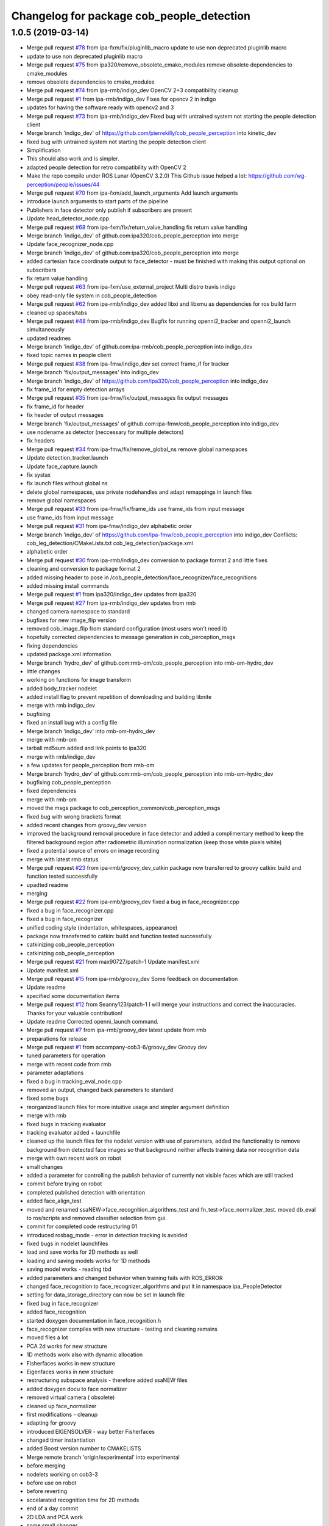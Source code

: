^^^^^^^^^^^^^^^^^^^^^^^^^^^^^^^^^^^^^^^^^^
Changelog for package cob_people_detection
^^^^^^^^^^^^^^^^^^^^^^^^^^^^^^^^^^^^^^^^^^

1.0.5 (2019-03-14)
------------------
* Merge pull request `#78 <https://github.com/ipa320/cob_people_perception/issues/78>`_ from ipa-fxm/fix/pluginlib_macro
  update to use non deprecated pluginlib macro
* update to use non deprecated pluginlib macro
* Merge pull request `#75 <https://github.com/ipa320/cob_people_perception/issues/75>`_ from ipa320/remove_obsolete_cmake_modules
  remove obsolete dependencies to cmake_modules
* remove obsolete dependencies to cmake_modules
* Merge pull request `#74 <https://github.com/ipa320/cob_people_perception/issues/74>`_ from ipa-rmb/indigo_dev
  OpenCV 2+3 compatibility cleanup
* Merge pull request `#1 <https://github.com/ipa320/cob_people_perception/issues/1>`_ from ipa-rmb/indigo_dev
  Fixes for opencv 2 in indigo
* updates for having the software ready with opencv2 and 3
* Merge pull request `#73 <https://github.com/ipa320/cob_people_perception/issues/73>`_ from ipa-rmb/indigo_dev
  Fixed bug with untrained system not starting the people detection client
* Merge branch 'indigo_dev' of https://github.com/pierrekilly/cob_people_perception into kinetic_dev
* fixed bug with untrained system not starting the people detection client
* Simplification
* This should also work and is simpler.
* adapted people detection for retro compatibility with OpenCV 2
* Make the repo compile under ROS Lunar (OpenCV 3.2.0)
  This Github issue helped a lot:
  https://github.com/wg-perception/people/issues/44
* Merge pull request `#70 <https://github.com/ipa320/cob_people_perception/issues/70>`_ from ipa-fxm/add_launch_arguments
  Add launch arguments
* introduce launch arguments to start parts of the pipeline
* Publishers in face detector only publish if subscribers are present
* Update head_detector_node.cpp
* Merge pull request `#68 <https://github.com/ipa320/cob_people_perception/issues/68>`_ from ipa-fxm/fix/return_value_handling
  fix return value handling
* Merge branch 'indigo_dev' of github.com:ipa320/cob_people_perception into merge
* Update face_recognizer_node.cpp
* Merge branch 'indigo_dev' of github.com:ipa320/cob_people_perception into merge
* added cartesian face coordinate output to face_detector - must be finished with making this output optional on subscribers
* fix return value handling
* Merge pull request `#63 <https://github.com/ipa320/cob_people_perception/issues/63>`_ from ipa-fxm/use_external_project
  Multi distro travis indigo
* obey read-only file system in cob_people_detection
* Merge pull request `#62 <https://github.com/ipa320/cob_people_perception/issues/62>`_ from ipa-rmb/indigo_dev
  added libxi and libxmu as dependencies for ros build farm
* cleaned up spaces/tabs
* Merge pull request `#48 <https://github.com/ipa320/cob_people_perception/issues/48>`_ from ipa-rmb/indigo_dev
  Bugfix for running openni2_tracker and openni2_launch simultaneously
* updated readmes
* Merge branch 'indigo_dev' of github.com:ipa-rmb/cob_people_perception into indigo_dev
* fixed topic names in people client
* Merge pull request `#38 <https://github.com/ipa320/cob_people_perception/issues/38>`_ from ipa-fmw/indigo_dev
  set correct frame_if for tracker
* Merge branch 'fix/output_messages' into indigo_dev
* Merge branch 'indigo_dev' of https://github.com/ipa320/cob_people_perception into indigo_dev
* fix frame_id for empty detection arrays
* Merge pull request `#35 <https://github.com/ipa320/cob_people_perception/issues/35>`_ from ipa-fmw/fix/output_messages
  fix output messages
* fix frame_id for header
* fix header of output messages
* Merge branch 'fix/output_messages' of github.com:ipa-fmw/cob_people_perception into indigo_dev
* use nodename as detector (neccessary for multiple detectors)
* fix headers
* Merge pull request `#34 <https://github.com/ipa320/cob_people_perception/issues/34>`_ from ipa-fmw/fix/remove_global_ns
  remove global namespaces
* Update detection_tracker.launch
* Update face_capture.launch
* fix systax
* fix launch files without global ns
* delete global namespaces, use private nodehandles and adapt remappings in launch files
* remove global namespaces
* Merge pull request `#33 <https://github.com/ipa320/cob_people_perception/issues/33>`_ from ipa-fmw/fix/frame_ids
  use frame_ids from input message
* use frame_ids from input message
* Merge pull request `#31 <https://github.com/ipa320/cob_people_perception/issues/31>`_ from ipa-fmw/indigo_dev
  alphabetic order
* Merge branch 'indigo_dev' of https://github.com/ipa-fmw/cob_people_perception into indigo_dev
  Conflicts:
  cob_leg_detection/CMakeLists.txt
  cob_leg_detection/package.xml
* alphabetic order
* Merge pull request `#30 <https://github.com/ipa320/cob_people_perception/issues/30>`_ from ipa-rmb/indigo_dev
  conversion to package format 2 and little fixes
* cleaning and conversion to package format 2
* added missing header to pose in /cob_people_detection/face_recognizer/face_recognitions
* added missing install commands
* Merge pull request `#1 <https://github.com/ipa320/cob_people_perception/issues/1>`_ from ipa320/indigo_dev
  updates from ipa320
* Merge pull request `#27 <https://github.com/ipa320/cob_people_perception/issues/27>`_ from ipa-rmb/indigo_dev
  updates from rmb
* changed camera namespace to standard
* bugfixes for new image_flip version
* removed cob_image_flip from standard configuration (most users won't need it)
* hopefully corrected dependencies to message generation in cob_perception_msgs
* fixing dependencies
* updated package.xml information
* Merge branch 'hydro_dev' of github.com:rmb-om/cob_people_perception into rmb-om-hydro_dev
* little changes
* working on functions for image transform
* added body_tracker nodelet
* added install flag to prevent repetition of downloading and building libnite
* merge with rmb indigo_dev
* bugfixing
* fixed an install bug with a config file
* Merge branch 'indigo_dev' into rmb-om-hydro_dev
* merge with rmb-om
* tarball md5sum added and link points to ipa320
* merge with rmb/indigo_dev
* a few updates for people_perception from rmb-om
* Merge branch 'hydro_dev' of github.com:rmb-om/cob_people_perception into rmb-om-hydro_dev
* bugfixing cob_people_perception
* fixed dependencies
* merge with rmb-om
* moved the msgs package to cob_perception_common/cob_perception_msgs
* fixed bug with wrong brackets format
* added recent changes from groovy_dev version
* improved the background removal procedure in face detector and added a complimentary method to keep the filtered background region after radiometric illumination normalization (keep those white pixels white)
* fixed a potential source of errors on image recording
* merge with latest rmb status
* Merge pull request `#23 <https://github.com/ipa320/cob_people_perception/issues/23>`_ from ipa-rmb/groovy_dev_catkin
  package now transferred to groovy catkin: build and function tested successfully
* upadted readme
* merging
* Merge pull request `#22 <https://github.com/ipa320/cob_people_perception/issues/22>`_ from ipa-rmb/groovy_dev
  fixed a bug in face_recognizer.cpp
* fixed a bug in face_recognizer.cpp
* fixed a bug in face_recognizer
* unified coding style (indentation, whitespaces, appearance)
* package now transferred to catkin: build and function tested successfully
* catkinizing cob_people_perception
* catkinizing cob_people_perception
* Merge pull request `#21 <https://github.com/ipa320/cob_people_perception/issues/21>`_ from max90727/patch-1
  Update manifest.xml
* Update manifest.xml
* Merge pull request `#15 <https://github.com/ipa320/cob_people_perception/issues/15>`_ from ipa-rmb/groovy_dev
  Some feedback on documentation
* Update readme
* specified some documentation items
* Merge pull request `#12 <https://github.com/ipa320/cob_people_perception/issues/12>`_ from Seanny123/patch-1
  I will merge your instructions and correct the inaccuracies. Thanks for your valuable contribution!
* Update readme
  Corrected openni_launch command.
* Merge pull request `#7 <https://github.com/ipa320/cob_people_perception/issues/7>`_ from ipa-rmb/groovy_dev
  latest update from rmb
* preparations for release
* Merge pull request `#1 <https://github.com/ipa320/cob_people_perception/issues/1>`_ from accompany-cob3-6/groovy_dev
  Groovy dev
* tuned parameters for operation
* merge with recent code from rmb
* parameter adaptations
* fixed a bug in tracking_eval_node.cpp
* removed an output, changed back parameters to standard
* fixed some bugs
* reorganized launch files for more intuitive usage and simpler argument definition
* merge with rmb
* fixed bugs in tracking evaluator
* tracking evaluator added + launchfile
* cleaned up the launch files for the nodelet version with use of parameters, added the functionality to remove background from detected face images so that background neither affects training data nor recognition data
* merge with own recent work on robot
* small changes
* added a parameter for controlling the publish behavior of currently not visible faces which are still tracked
* commit before trying on robot
* completed published detection with orientation
* added face_align_test
* moved and renamed ssaNEW->face_recognition_algorithms_test and fn_test->face_normalizer_test. moved db_eval to ros/scripts and removed classifier selection from gui.
* commit for completed code restructuring 01
* introduced rosbag_mode  - error in detection tracking is avoided
* fixed bugs in nodelet launchfiles
* load and save works for 2D methods as well
* loading and saving models works for 1D methods
* saving model works - reading tbd
* added parameters and changed behavior when training fails with ROS_ERROR
* changed face_recognition to face_recognizer_algorithms and put it in namespace ipa_PeopleDetector
* setting for data_storage_directory can now be set in launch file
* fixed bug in face_recognizer
* added face_recognition
* started doxygen documentation in face_recognition.h
* face_recognizer compiles with new structure - testing and cleaning remains
* moved files a lot
* PCA 2d works for new structure
* 1D methods work also with dynamic allocation
* Fisherfaces works in new structure
* Eigenfaces works in new structure
* restructuring subspace analysis - therefore added ssaNEW files
* added doxygen docu to face normalizer
* removed virtual camera ( obsolete)
* cleaned up face_normalizer
* first modifications - cleanup
* adapting for groovy
* introduced EIGENSOLVER - way better Fisherfaces
* changed timer instantiation
* added Boost version number to CMAKELISTS
* Merge remote branch 'origin/experimental' into experimental
* before merging
* nodelets working on cob3-3
* before use on robot
* before reverting
* accelarated recognition time for 2D methods
* end of a day commit
* 2D LDA and PCA work
* some small changes
* merged with rmb
* before merge with rmb
* Merge pull request `#6 <https://github.com/ipa320/cob_people_perception/issues/6>`_ from ipa-rmb/fuerte_dev
  same updates as for electric_dev: merge with new code from goa-tz, tested for electric and fuerte
* Merge pull request `#5 <https://github.com/ipa320/cob_people_perception/issues/5>`_ from ipa-rmb/electric_dev
  merged with work of goa-tz, tested quite well, works with fuerte as well
* Merge pull request `#4 <https://github.com/ipa320/cob_people_perception/issues/4>`_ from ipa-rmb/master
  merged with work of goa-tz, tested quite well, works with fuerte as well
* merged with latest fuerte adaptations
* junk change
* a couple of adaptations to run people detection on fuerte as well
* attacking the 'unstable' problem of Jenkins
* obviously solved the endless loop bug in munkres (assignment problem sometimes hang up on certain costs matrices)
* fixed the crash on adding new data after restarting the node, tracking bug remains to be solved
* fixed merge conflict
* a few bugfixes
* merge with latest code
* testing
* merge with goa-tz
* bugfixing
* fixed merge bugs
* configuration works
* merged with experimental_fuerte branch!
* Merge remote branch 'origin/experimental_fuerte' into experimental_fuerte
* pre-megre with fuerte branch
* pre merge
* little debugging, code styling
* merge with goa-tz
* small changes
* works on ipa fuerte pc
* Merge remote-tracking branch 'origin/experimental_fuerte' into experimental_fuerte
* before merge
* optimized face_normalizer
* Merge branch 'experimental' into experimental_fuerte
* Merge remote-tracking branch 'origin/experimental' into experimental
* before merge
* adapted db eval
* Merge branch 'experimental' into experimental_fuerte
* fixed merge bug
* works with ocv fisher
* merged with home
* changed ill corr
* experimental commit
* 2office
* fixed namespace problem for cob_image_flip
* detection tracker improved with global optimal assignment of previous and current detections using Hungarian method, needs more testing
* improved illumination correction , included yale protocols in db gui
* back to office
* worked on face normalizer - weekend
* integrated xyz normalizing workflow in ssa_test and db_eval GUI
* end fo day commit
* calibrated Kinect3d database
* back2office
* added yale and unkown testing
* working state
* test state
* save ans load interface works
* loadModel works+ working on new interface
* added random forest - parameter tuning tbd
* added scene publisher
* working on scene publisher
* fixed segfault
* implemented threshold verification of all classification methods
* implemented first version of new thresholing
* bugfix
* implemented single processing and cross validation for gui
* introducesd unknown to gui and ssa
* normalization works - code restructuring to be done
* working on normalizer
* y-axis still unresolved but rest works
* working on pose correction
* implemented threshold
* showable commit , geometric normalization deactivated
* kurzfristig
* transfer commit
* fixed bug in fn test
* face radiometry normalization breakthrough - bug fixed in eval tool
* small bugfixes
* included threading in gui
* configuration in renamed script
* changed ssatest to command line interface
* added print eval file
* added leave out halt
* load_script with new structure and protocols
* db preparation script
* color and/or depth processing works
* integrated normalizer in classification -still bug, whenn normalization succeds
* classification works - normalizing and reducing tbd
* added xml-test
* cleaned up face_recognizer --- bg in classes for depth
* added resizing to depth in normalizer
* piped depth images until init of model
* integrated depth in CAPTURING only
* started intgration of depth map in capture process
* integrated fidheigfaces in recognizer
* integrated FishEigFaces
* face normalizer has normalized depth map as output
* included normalized depth map
* working on homography processing in face normalizer
* added file visualization to db eval script gui
* multiple probe images possible
* integrated visualization and processing in script
* modified python scripts
* added evaluation script
* implemented fallback to eigenfaces and diffs if necessary, included deallocation functions
* classifier works - label bug fixed
* removed average from projection - knn and svm still dont work
* included SVM and KNN - but bug when multiple classes
* integrated fisherfaces in face recognizer
* Fisherfaces works - testing to be done
* avg error prevents lda from working
* classification implemented/integrated - testing to be done
* integrated ss-calculation,projection,DFFS in face_recognizer-->classification missing
* bug in retrive function in ssa
* integrated in face_recognizer
* minimized copyTo
* pca works with decompose and decompose2
* fixed ssa_test imread
* integrating cv::PCA
* merged with home fuerte
* deleted croparray
* solvePnP discrepancy
* temp
* Merge remote branch 'origin/home_fuerte' into merge
* added helper
* Merge remote branch 'origin/home_fuerte' into merge
* added decomp and ssa_test
* merged with home_fuerte
* enum in virtual camera..
* back to the office
* reconstruction
* changed SSA to subspace_analysis
* added namespace ssa , included eigen decomp
* worked in SSA
* added SSA
* adding vc_test
* ported to ROS-fuerte
* class restructured - minimum search areas adaptive to input size
* cleaned up class
* cleaned up class
* changed macros to types - added namespace -..
* Merge pull request `#3 <https://github.com/ipa320/cob_people_perception/issues/3>`_ from ipa-fmw/master
  fix for launch file test: setting default value for arg
* fix for jenkins launch files tests: setting default value for arg
* pipeline works except display
* transfer to recognizer node works - runtime error
* inserted pull request, should run in fuerte now
* Merge pull request `#2 <https://github.com/ipa320/cob_people_perception/issues/2>`_ from mintar/master
  Update CMakeLists.txt to be compatible with fuerte, switch tinyxml to rosdep
  Thanks a lot for your useful contribution!
* modularized fn test to test folder
* added captureScene function
* works with virtual camera  - panchrom filtering activated
* added virtual camera class
* switched normalization steps, works with resizing
* rgb filtering works
* virtual view works on most scenes - filtering implemented
* PnP better with ident face correct result
* fixed flipping - works with ident face - apart from aliasing
* fixed flipping - works with ident face - apart from aliasing
* works on rgb image
* detected seg fold - works on grayscale img
* detected seg fold - works on grayscale img
* end of day - segfault
* added bugfixing outputs, specified desired startup configuration in kinect driver
* end of day
* 2 faces appead in reproj image
* 2 faces appead in reproj image
* woriking on reprojection
* switch tinyxml to rosdep dependency
  In fuerte, the tinyxml ROS package doesn't exist any more; instead, a
  rosdep dependency is required. This has only been tested on fuerte, so
  it might break compilation in previous versions.
* link against boost::signals
  this is required to compile under fuerte
* added missing dependency to image view
* added suitable remap for points topic (cam3d/rgb/points)
* parameters
* parametrized screen outputs
* face_normalizer node recieves images
* added nodelets for data pre-processing
* added further outputs for timing measurements
* renamed variables in face_normalizer
* NOT WORKING restructuring of face normalizer
* tested and tuned people detection on robot
* added timing measurements, tweaks for speed up
* added timing analysis
* changes for usage with image flip and on robot
* modifications done at uh
* cleaning
* cleaned class FN and added DCT
* changed grid position of eyes
* dynamic norm face works
* implemented hsv hist eq and working onb dyn_face_norm
* restructuring and integrating in recognition process
* normalization integrated in capturing process
* restructuring in order to normalizer images
* normalizing images with affine trafo works
* added face normalizer
* experimenting with detection
* added isnan check in display node
* Merge branch 'master' into review-320
* changed the people detection display node to get the image from an incoming point cloud
* worked on affine trafo
* before new branch
* increased the eigenvalues array to fix bug in oneiric
* maybe fixed oneiric error
* maybe fixed the oneiric bug
* little corrections in comments etc.
* Merge pull request `#1 <https://github.com/ipa320/cob_people_perception/issues/1>`_ from ipa320/review-320
  New structure
* added further missing files to the repo
* added two missing files to the repo
* additional stack.xml and manifest.xml description
* process of restructuring cob_people_detection finished, current version tested successfully
* in the process of restructuring cob_people_detection
* in the process of restructuring cob_people_detection
* in the process of restructuring cob_people_detection
* in the process of restructuring cob_people_detection
* in the process of restructuring cob_people_detection
* in the process of restructuring cob_people_detection
* in the process of restructuring cob_people_detection
* in the process of restructuring cob_people_detection
* in the process of restructuring cob_people_detection
* in the process of restructuring cob_people_detection
* in the process of restructuring cob_people_detection
* in the process of restructuring cob_people_detection
* in the process of restructuring cob_people_detection
* in the process of restructuring cob_people_detection
* in the process of restructuring cob_people_detection
* in the process of restructuring cob_people_detection
* in the process of restructuring cob_people_detection
* in the process of restructuring cob_people_detection
* in the process of restructuring cob_people_detection
* in the process of restructuring cob_people_detection
* in the process of restructuring cob_people_detection
* in the process of restructuring cob_people_detection
* in the process of restructuring cob_people_detection
* in the process of restructuring cob_people_detection
* in the process of restructuring cob_people_detection
* in the process of restructuring cob_people_detection
* merge
* output debug hints
* removed unnecessary files in include and src, added some comments, moved bin and lib to root folder
* updated manifest.xml and stack.xml
* added openni.launch for people detection
* fixed people_detection, function tested.
* removed several dependencies, test of function succesful
* Merge branch 'master' of github.com:ipa-rmb/cob_people_perception
* moved to new repo
* Contributors: Felix Messmer, Florian Weisshardt, Florian Weißhardt, Martin Günther, Pierre Killy, Richard Bormann, Seanny123, Thomas Zwoelfer, Thomas Zwölfer, accompany-cob3-6, ipa-fmw, ipa-fxm, ipa-goa-tz, ipa-jsf, ipa-rmb, max90727, rmb-om, rmb-tz, tom
